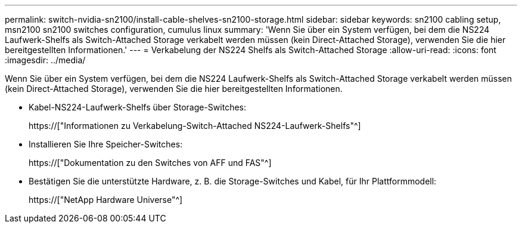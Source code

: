 ---
permalink: switch-nvidia-sn2100/install-cable-shelves-sn2100-storage.html 
sidebar: sidebar 
keywords: sn2100 cabling setup, msn2100 sn2100 switches configuration, cumulus linux 
summary: 'Wenn Sie über ein System verfügen, bei dem die NS224 Laufwerk-Shelfs als Switch-Attached Storage verkabelt werden müssen (kein Direct-Attached Storage), verwenden Sie die hier bereitgestellten Informationen.' 
---
= Verkabelung der NS224 Shelfs als Switch-Attached Storage
:allow-uri-read: 
:icons: font
:imagesdir: ../media/


[role="lead"]
Wenn Sie über ein System verfügen, bei dem die NS224 Laufwerk-Shelfs als Switch-Attached Storage verkabelt werden müssen (kein Direct-Attached Storage), verwenden Sie die hier bereitgestellten Informationen.

* Kabel-NS224-Laufwerk-Shelfs über Storage-Switches:
+
https://["Informationen zu Verkabelung-Switch-Attached NS224-Laufwerk-Shelfs"^]

* Installieren Sie Ihre Speicher-Switches:
+
https://["Dokumentation zu den Switches von AFF und FAS"^]

* Bestätigen Sie die unterstützte Hardware, z. B. die Storage-Switches und Kabel, für Ihr Plattformmodell:
+
https://["NetApp Hardware Universe"^]


